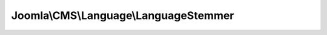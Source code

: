 --------------------------------------
Joomla\\CMS\\Language\\LanguageStemmer
--------------------------------------

.. php:namespace: Joomla\\CMS\\Language

.. php:class:: LanguageStemmer

    Stemmer base class.

    .. php:attr:: cache

        :type: array

        :scope: protected

        An internal cache of stemmed tokens.

    .. php:attr:: instances

        :type: array

        :scope: protected

    .. php:method:: getInstance($adapter)

        Method to get a stemmer, creating it if necessary.

        :param $adapter:
        :returns: LanguageStemmer A LanguageStemmer instance.

    .. php:method:: stem($token, $lang)

        Method to stem a token and return the root.

        :param $token:
        :param $lang:
        :returns: string The root token.
